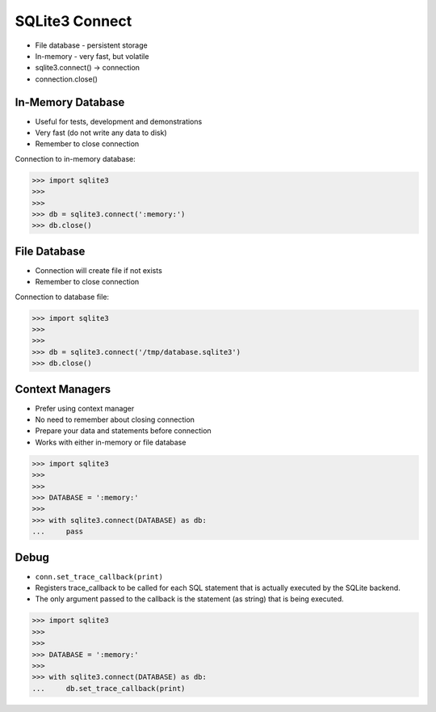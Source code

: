 SQLite3 Connect
===============
* File database - persistent storage
* In-memory - very fast, but volatile
* sqlite3.connect() -> connection
* connection.close()


In-Memory Database
------------------
* Useful for tests, development and demonstrations
* Very fast (do not write any data to disk)
* Remember to close connection

Connection to in-memory database:

>>> import sqlite3
>>>
>>>
>>> db = sqlite3.connect(':memory:')
>>> db.close()


File Database
-------------
* Connection will create file if not exists
* Remember to close connection

Connection to database file:

>>> import sqlite3
>>>
>>>
>>> db = sqlite3.connect('/tmp/database.sqlite3')
>>> db.close()


Context Managers
----------------
* Prefer using context manager
* No need to remember about closing connection
* Prepare your data and statements before connection
* Works with either in-memory or file database

>>> import sqlite3
>>>
>>>
>>> DATABASE = ':memory:'
>>>
>>> with sqlite3.connect(DATABASE) as db:
...     pass


Debug
-----
* ``conn.set_trace_callback(print)``
* Registers trace_callback to be called for each SQL statement that is actually executed by the SQLite backend.
* The only argument passed to the callback is the statement (as string) that is being executed.

>>> import sqlite3
>>>
>>>
>>> DATABASE = ':memory:'
>>>
>>> with sqlite3.connect(DATABASE) as db:
...     db.set_trace_callback(print)
